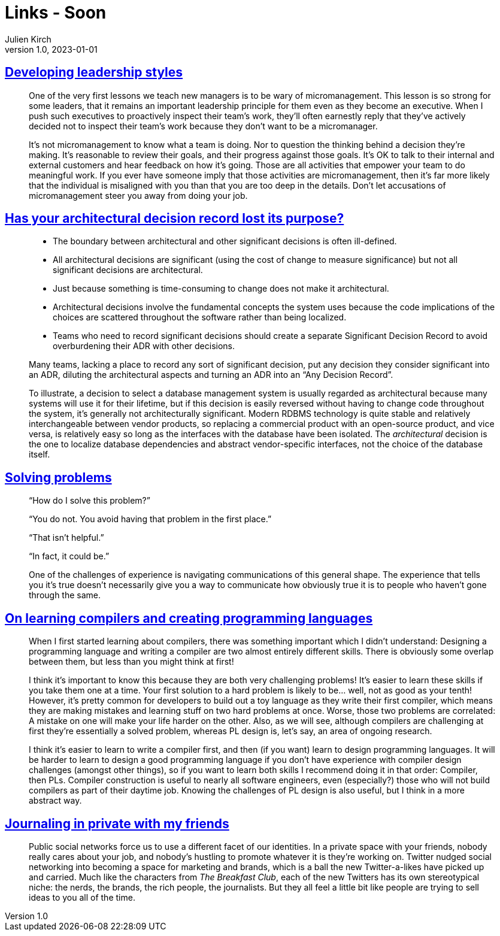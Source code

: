 = Links - Soon
Julien Kirch
v1.0, 2023-01-01
:article_lang: en
:figure-caption!:
:article_description: 

== link:https://lethain.com/developing-leadership-styles/[Developing leadership styles]

[quote]
____
One of the very first lessons we teach new managers is to be wary of micromanagement. This lesson is so strong for some leaders, that it remains an important leadership principle for them even as they become an executive. When I push such executives to proactively inspect their team’s work, they’ll often earnestly reply that they’ve actively decided not to inspect their team’s work because they don’t want to be a micromanager.
____

[quote]
____
It’s not micromanagement to know what a team is doing. Nor to question the thinking behind a decision they’re making. It’s reasonable to review their goals, and their progress against those goals. It’s OK to talk to their internal and external customers and hear feedback on how it’s going. Those are all activities that empower your team to do meaningful work. If you ever have someone imply that those activities are micromanagement, then it’s far more likely that the individual is misaligned with you than that you are too deep in the details. Don’t let accusations of micromanagement steer you away from doing your job.
____


== link:https://www.infoq.com/articles/architectural-decision-record-purpose/[Has your architectural decision record lost its purpose?]

[quote]
____
* The boundary between architectural and other significant decisions is often ill-defined.  
* All architectural decisions are significant (using the cost of change to measure significance) but not all significant decisions are architectural.
* Just because something is time-consuming to change does not make it architectural.
* Architectural decisions involve the fundamental concepts the system uses because the code implications of the choices are scattered throughout the software rather than being localized. 
* Teams who need to record significant decisions should create a separate Significant Decision Record to avoid overburdening their ADR with other decisions. 
____

[quote]
____
Many teams, lacking a place to record any sort of significant decision, put any decision they consider significant into an ADR, diluting the architectural aspects and turning an ADR into an "`Any Decision Record`". 
____

[quote]
____
To illustrate, a decision to select a database management system is usually regarded as architectural because many systems will use it for their lifetime, but if this decision is easily reversed without having to change code throughout the system, it’s generally not architecturally significant. Modern RDBMS technology is quite stable and relatively interchangeable between vendor products, so replacing a commercial product with an open-source product, and vice versa, is relatively easy so long as the interfaces with the database have been isolated. The _architectural_ decision is the one to localize database dependencies and abstract vendor-specific interfaces, not the choice of the database itself.
____

== link:https://mastodon.social/@mhoye/111295537103529138[Solving problems]

[quote]
____
"`How do I solve this problem?`"

"`You do not. You avoid having that problem in the first place.`"

"`That isn't helpful.`"

"`In fact, it could be.`"

One of the challenges of experience is navigating communications of this general shape. The experience that tells you it's true doesn't necessarily give you a way to communicate how obviously true it is to people who haven't gone through the same.
____

== link:https://www.craigstuntz.com/posts/2023-10-13-learning-compilers-and-programming-languages.html[On learning compilers and creating programming languages]

[quote]
____
When I first started learning about compilers, there was something important which I didn’t understand: Designing a programming language and writing a compiler are two almost entirely different skills. There is obviously some overlap between them, but less than you might think at first!

I think it’s important to know this because they are both very challenging problems! It’s easier to learn these skills if you take them one at a time. Your first solution to a hard problem is likely to be… well, not as good as your tenth! However, it’s pretty common for developers to build out a toy language as they write their first compiler, which means they are making mistakes and learning stuff on two hard problems at once. Worse, those two problems are correlated: A mistake on one will make your life harder on the other. Also, as we will see, although compilers are challenging at first they’re essentially a solved problem, whereas PL design is, let’s say, an area of ongoing research.

I think it’s easier to learn to write a compiler first, and then (if you want) learn to design programming languages. It will be harder to learn to design a good programming language if you don’t have experience with compiler design challenges (amongst other things), so if you want to learn both skills I recommend doing it in that order: Compiler, then PLs. Compiler construction is useful to nearly all software engineers, even (especially?) those who will not build compilers as part of their daytime job. Knowing the challenges of PL design is also useful, but I think in a more abstract way.
____

== link:https://werd.io/2023/journaling-in-private-with-my-friends[Journaling in private with my friends]

[quote]
____
Public social networks force us to use a different facet of our identities. In a private space with your friends, nobody really cares about your job, and nobody’s hustling to promote whatever it is they’re working on. Twitter nudged social networking into becoming a space for marketing and brands, which is a ball the new Twitter-a-likes have picked up and carried. Much like the characters from _The Breakfast Club_, each of the new Twitters has its own stereotypical niche: the nerds, the brands, the rich people, the journalists. But they all feel a little bit like people are trying to sell ideas to you all of the time.
____
